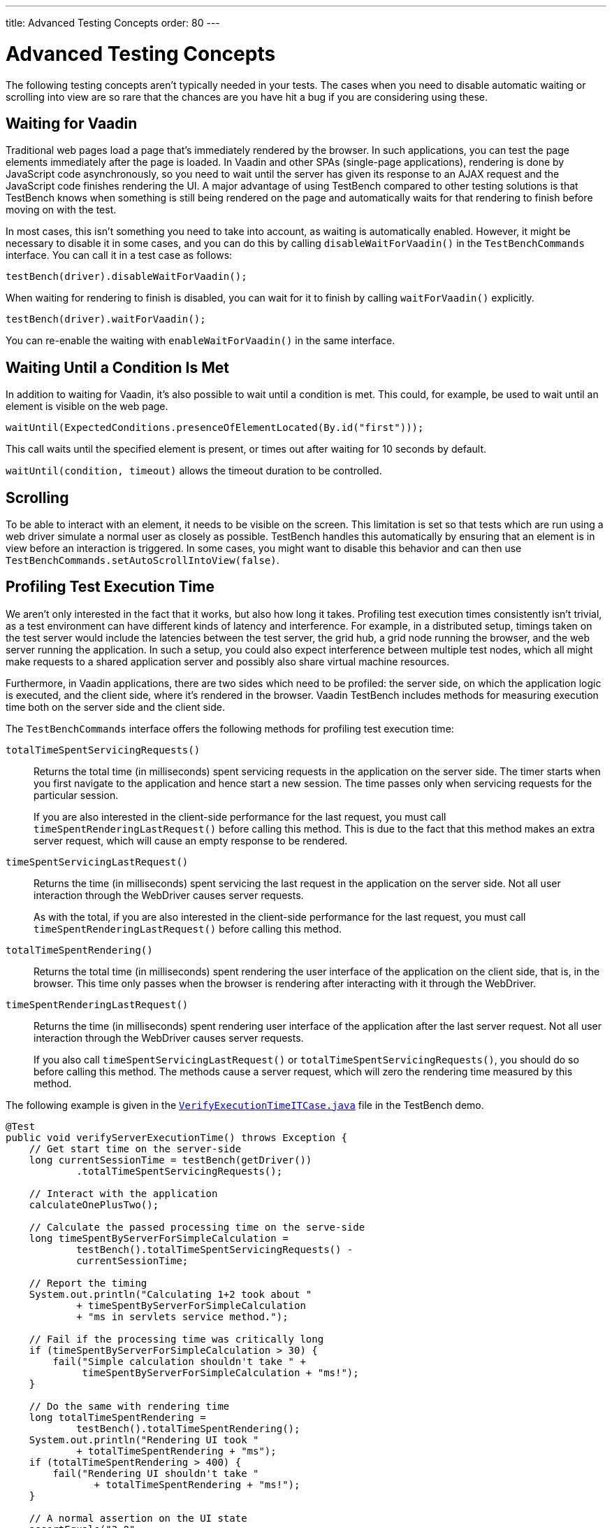 ---
title: Advanced Testing Concepts
order: 80
---

= Advanced Testing Concepts
The following testing concepts aren't typically needed in your tests.
The cases when you need to disable automatic waiting or scrolling into view are so rare that the chances are you have hit a bug if you are considering using these.

== Waiting for Vaadin

Traditional web pages load a page that's immediately rendered by the browser.
In such applications, you can test the page elements immediately after the page is loaded.
In Vaadin and other SPAs (single-page applications), rendering is done by JavaScript code asynchronously, so you need to wait until the server has given its response to an AJAX request and the JavaScript code finishes rendering the UI.
A major advantage of using TestBench compared to other testing solutions is that TestBench knows when something is still being rendered on the page and automatically waits for that rendering to finish before moving on with the test.

In most cases, this isn't something you need to take into account, as waiting is automatically enabled.
However, it might be necessary to disable it in some cases, and you can do this by calling [methodname]`disableWaitForVaadin()` in the `TestBenchCommands` interface.
You can call it in a test case as follows:

[source,java]
----
testBench(driver).disableWaitForVaadin();
----

When waiting for rendering to finish is disabled, you can wait for it to finish by calling [methodname]`waitForVaadin()` explicitly.


[source,java]
----
testBench(driver).waitForVaadin();
----


You can re-enable the waiting with [methodname]`enableWaitForVaadin()` in the same interface.


== Waiting Until a Condition Is Met

In addition to waiting for Vaadin, it's also possible to wait until a condition is met.
This could, for example, be used to wait until an element is visible on the web page.


[source,java]
----
waitUntil(ExpectedConditions.presenceOfElementLocated(By.id("first")));
----

This call waits until the specified element is present, or times out after waiting for 10 seconds by default.

[methodname]`waitUntil(condition, timeout)` allows the timeout duration to be controlled.


== Scrolling
To be able to interact with an element, it needs to be visible on the screen.
This limitation is set so that tests which are run using a web driver simulate a normal user as closely as possible.
TestBench handles this automatically by ensuring that an element is in view before an interaction is triggered.
In some cases, you might want to disable this behavior and can then use [methodname]`TestBenchCommands.setAutoScrollIntoView(false)`.


== Profiling Test Execution Time

We aren't only interested in the fact that it works, but also how long it takes.
Profiling test execution times consistently isn't trivial, as a test environment can have different kinds of latency and interference.
For example, in a distributed setup, timings taken on the test server would include the latencies between the test server, the grid hub, a grid node running the browser, and the web server running the application.
In such a setup, you could also expect interference between multiple test nodes, which all might make requests to a shared application server and possibly also share virtual machine resources.

Furthermore, in Vaadin applications, there are two sides which need to be profiled: the server side, on which the application logic is executed, and the client side, where it's rendered in the browser.
Vaadin TestBench includes methods for measuring execution time both on the server side and the client side.

The `TestBenchCommands` interface offers the following methods for profiling test execution time:

[methodname]`totalTimeSpentServicingRequests()`:: Returns the total time (in milliseconds) spent servicing requests in the application on the server side.
The timer starts when you first navigate to the application and hence start a new session.
The time passes only when servicing requests for the particular session.

+
If you are also interested in the client-side performance for the last request, you must call [methodname]`timeSpentRenderingLastRequest()` before calling this method.
This is due to the fact that this method makes an extra server request, which will cause an empty response to be rendered.

[methodname]`timeSpentServicingLastRequest()`:: Returns the time (in milliseconds) spent servicing the last request in the application on the server side.
Not all user interaction through the WebDriver causes server requests.

+
As with the total, if you are also interested in the client-side performance for the last request, you must call [methodname]`timeSpentRenderingLastRequest()` before calling this method.

[methodname]`totalTimeSpentRendering()`:: Returns the total time (in milliseconds) spent rendering the user interface of the application on the client side, that is, in the browser.
This time only passes when the browser is rendering after interacting with it through the WebDriver.

[methodname]`timeSpentRenderingLastRequest()`:: Returns the time (in milliseconds) spent rendering user interface of the application after the last server request.
Not all user interaction through the WebDriver causes server requests.

+
If you also call [methodname]`timeSpentServicingLastRequest()` or [methodname]`totalTimeSpentServicingRequests()`, you should do so before calling this method.
The methods cause a server request, which will zero the rendering time measured by this method.

The following example is given in the `link:https://github.com/vaadin/testbench-demo/blob/master/src/test/java/com/vaadin/testbenchexample/VerifyExecutionTimeITCase.java[VerifyExecutionTimeITCase.java]` file in the TestBench demo.


[source,java]
----
@Test
public void verifyServerExecutionTime() throws Exception {
    // Get start time on the server-side
    long currentSessionTime = testBench(getDriver())
            .totalTimeSpentServicingRequests();

    // Interact with the application
    calculateOnePlusTwo();

    // Calculate the passed processing time on the serve-side
    long timeSpentByServerForSimpleCalculation =
            testBench().totalTimeSpentServicingRequests() -
            currentSessionTime;

    // Report the timing
    System.out.println("Calculating 1+2 took about "
            + timeSpentByServerForSimpleCalculation
            + "ms in servlets service method.");

    // Fail if the processing time was critically long
    if (timeSpentByServerForSimpleCalculation > 30) {
        fail("Simple calculation shouldn't take " +
             timeSpentByServerForSimpleCalculation + "ms!");
    }

    // Do the same with rendering time
    long totalTimeSpentRendering =
            testBench().totalTimeSpentRendering();
    System.out.println("Rendering UI took "
            + totalTimeSpentRendering + "ms");
    if (totalTimeSpentRendering > 400) {
        fail("Rendering UI shouldn't take "
               + totalTimeSpentRendering + "ms!");
    }

    // A normal assertion on the UI state
    assertEquals("3.0",
        $(TextFieldElement.class).first()
        .getValue());
}
----


[.discussion-id]
9F6A7015-9AD8-43DC-AC68-CC6D66C5212F
